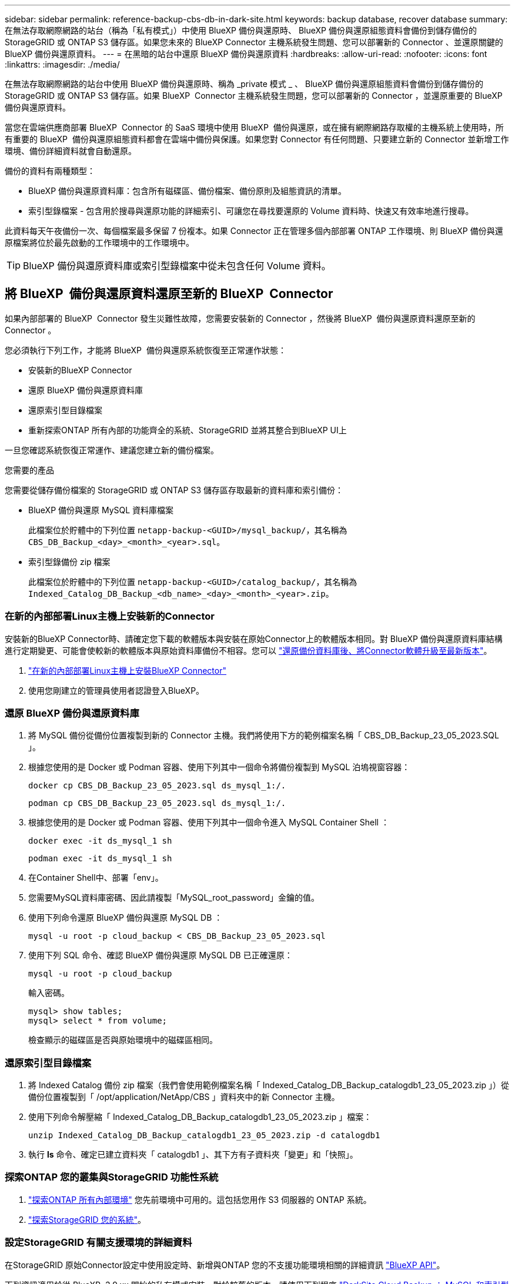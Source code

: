 ---
sidebar: sidebar 
permalink: reference-backup-cbs-db-in-dark-site.html 
keywords: backup database, recover database 
summary: 在無法存取網際網路的站台（稱為「私有模式」）中使用 BlueXP 備份與還原時、 BlueXP 備份與還原組態資料會備份到儲存備份的 StorageGRID 或 ONTAP S3 儲存區。如果您未來的 BlueXP Connector 主機系統發生問題、您可以部署新的 Connector 、並還原關鍵的 BlueXP 備份與還原資料。 
---
= 在黑暗的站台中還原 BlueXP 備份與還原資料
:hardbreaks:
:allow-uri-read: 
:nofooter: 
:icons: font
:linkattrs: 
:imagesdir: ./media/


[role="lead"]
在無法存取網際網路的站台中使用 BlueXP 備份與還原時、稱為 _private 模式 _ 、 BlueXP 備份與還原組態資料會備份到儲存備份的 StorageGRID 或 ONTAP S3 儲存區。如果 BlueXP  Connector 主機系統發生問題，您可以部署新的 Connector ，並還原重要的 BlueXP  備份與還原資料。

當您在雲端供應商部署 BlueXP  Connector 的 SaaS 環境中使用 BlueXP  備份與還原，或在擁有網際網路存取權的主機系統上使用時，所有重要的 BlueXP  備份與還原組態資料都會在雲端中備份與保護。如果您對 Connector 有任何問題、只要建立新的 Connector 並新增工作環境、備份詳細資料就會自動還原。

備份的資料有兩種類型：

* BlueXP 備份與還原資料庫：包含所有磁碟區、備份檔案、備份原則及組態資訊的清單。
* 索引型錄檔案 - 包含用於搜尋與還原功能的詳細索引、可讓您在尋找要還原的 Volume 資料時、快速又有效率地進行搜尋。


此資料每天午夜備份一次、每個檔案最多保留 7 份複本。如果 Connector 正在管理多個內部部署 ONTAP 工作環境、則 BlueXP 備份與還原檔案將位於最先啟動的工作環境中的工作環境中。


TIP: BlueXP 備份與還原資料庫或索引型錄檔案中從未包含任何 Volume 資料。



== 將 BlueXP  備份與還原資料還原至新的 BlueXP  Connector

如果內部部署的 BlueXP  Connector 發生災難性故障，您需要安裝新的 Connector ，然後將 BlueXP  備份與還原資料還原至新的 Connector 。

您必須執行下列工作，才能將 BlueXP  備份與還原系統恢復至正常運作狀態：

* 安裝新的BlueXP Connector
* 還原 BlueXP 備份與還原資料庫
* 還原索引型目錄檔案
* 重新探索ONTAP 所有內部的功能齊全的系統、StorageGRID 並將其整合到BlueXP UI上


一旦您確認系統恢復正常運作、建議您建立新的備份檔案。

.您需要的產品
您需要從儲存備份檔案的 StorageGRID 或 ONTAP S3 儲存區存取最新的資料庫和索引備份：

* BlueXP 備份與還原 MySQL 資料庫檔案
+
此檔案位於貯體中的下列位置 `netapp-backup-<GUID>/mysql_backup/`，其名稱為 `CBS_DB_Backup_<day>_<month>_<year>.sql`。

* 索引型錄備份 zip 檔案
+
此檔案位於貯體中的下列位置 `netapp-backup-<GUID>/catalog_backup/`，其名稱為 `Indexed_Catalog_DB_Backup_<db_name>_<day>_<month>_<year>.zip`。





=== 在新的內部部署Linux主機上安裝新的Connector

安裝新的BlueXP Connector時、請確定您下載的軟體版本與安裝在原始Connector上的軟體版本相同。對 BlueXP 備份與還原資料庫結構進行定期變更、可能會使較新的軟體版本與原始資料庫備份不相容。您可以 https://docs.netapp.com/us-en/bluexp-setup-admin/task-upgrade-connector.html["還原備份資料庫後、將Connector軟體升級至最新版本"^]。

. https://docs.netapp.com/us-en/bluexp-setup-admin/task-quick-start-private-mode.html["在新的內部部署Linux主機上安裝BlueXP Connector"^]
. 使用您剛建立的管理員使用者認證登入BlueXP。




=== 還原 BlueXP 備份與還原資料庫

. 將 MySQL 備份從備份位置複製到新的 Connector 主機。我們將使用下方的範例檔案名稱「 CBS_DB_Backup_23_05_2023.SQL 」。
. 根據您使用的是 Docker 或 Podman 容器、使用下列其中一個命令將備份複製到 MySQL 泊塢視窗容器：
+
[source, cli]
----
docker cp CBS_DB_Backup_23_05_2023.sql ds_mysql_1:/.
----
+
[source, cli]
----
podman cp CBS_DB_Backup_23_05_2023.sql ds_mysql_1:/.
----
. 根據您使用的是 Docker 或 Podman 容器、使用下列其中一個命令進入 MySQL Container Shell ：
+
[source, cli]
----
docker exec -it ds_mysql_1 sh
----
+
[source, cli]
----
podman exec -it ds_mysql_1 sh
----
. 在Container Shell中、部署「env」。
. 您需要MySQL資料庫密碼、因此請複製「MySQL_root_password」金鑰的值。
. 使用下列命令還原 BlueXP 備份與還原 MySQL DB ：
+
[source, cli]
----
mysql -u root -p cloud_backup < CBS_DB_Backup_23_05_2023.sql
----
. 使用下列 SQL 命令、確認 BlueXP 備份與還原 MySQL DB 已正確還原：
+
[source, cli]
----
mysql -u root -p cloud_backup
----
+
輸入密碼。

+
[source, cli]
----
mysql> show tables;
mysql> select * from volume;
----
+
檢查顯示的磁碟區是否與原始環境中的磁碟區相同。





=== 還原索引型目錄檔案

. 將 Indexed Catalog 備份 zip 檔案（我們會使用範例檔案名稱「 Indexed_Catalog_DB_Backup_catalogdb1_23_05_2023.zip 」）從備份位置複製到「 /opt/application/NetApp/CBS 」資料夾中的新 Connector 主機。
. 使用下列命令解壓縮「 Indexed_Catalog_DB_Backup_catalogdb1_23_05_2023.zip 」檔案：
+
[source, cli]
----
unzip Indexed_Catalog_DB_Backup_catalogdb1_23_05_2023.zip -d catalogdb1
----
. 執行 *ls* 命令、確定已建立資料夾「 catalogdb1 」、其下方有子資料夾「變更」和「快照」。




=== 探索ONTAP 您的叢集與StorageGRID 功能性系統

. https://docs.netapp.com/us-en/bluexp-ontap-onprem/task-discovering-ontap.html#discover-clusters-using-a-connector["探索ONTAP 所有內部環境"^] 您先前環境中可用的。這包括您用作 S3 伺服器的 ONTAP 系統。
. https://docs.netapp.com/us-en/bluexp-storagegrid/task-discover-storagegrid.html["探索StorageGRID 您的系統"^]。




=== 設定StorageGRID 有關支援環境的詳細資料

在StorageGRID 原始Connector設定中使用設定時、新增與ONTAP 您的不支援功能環境相關的詳細資訊 https://docs.netapp.com/us-en/bluexp-automation/index.html["BlueXP API"^]。

下列資訊適用於從 BlueXP  3.9.xx 開始的私有模式安裝。對於較舊的版本，請使用下列程序 https://community.netapp.com/t5/Tech-ONTAP-Blogs/DarkSite-Cloud-Backup-MySQL-and-Indexed-Catalog-Backup-and-Restore/ba-p/440800["DarkSite Cloud Backup ： MySQL 和索引型錄備份與還原"^]：。

您需要針對ONTAP 每個將資料備份StorageGRID 到EFlash的支援系統執行這些步驟。

. 使用下列O驗 證/權杖API擷取授權權杖。
+
[source, http]
----
curl 'http://10.193.192.202/oauth/token' -X POST -H 'User-Agent: Mozilla/5.0 (Macintosh; Intel Mac OS X 10.15; rv:100101 Firefox/108.0' -H 'Accept: application/json' -H 'Accept-Language: en-US,en;q=0.5' -H 'Accept-Encoding: gzip, deflate' -H 'Content-Type: application/json' -d '{"username":"admin@netapp.com","password":"Netapp@123","grant_type":"password"}
> '
----
+
雖然 IP 位址，使用者名稱和密碼是自訂值，但帳戶名稱不是。帳戶名稱一律為「 account-DARKSITE1 」。

+
此API會傳回如下回應。您可以擷取授權權杖、如下所示。

+
[source, text]
----
{"expires_in":21600,"access_token":"eyJhbGciOiJSUzI1NiIsInR5cCI6IkpXVCIsImtpZCI6IjJlMGFiZjRiIn0eyJzdWIiOiJvY2NtYXV0aHwxIiwiYXVkIjpbImh0dHBzOi8vYXBpLmNsb3VkLm5ldGFwcC5jb20iXSwiaHR0cDovL2Nsb3VkLm5ldGFwcC5jb20vZnVsbF9uYW1lIjoiYWRtaW4iLCJodHRwOi8vY2xvdWQubmV0YXBwLmNvbS9lbWFpbCI6ImFkbWluQG5ldGFwcC5jb20iLCJzY29wZSI6Im9wZW5pZCBwcm9maWxlIiwiaWF0IjoxNjcyNzM2MDIzLCJleHAiOjE2NzI3NTc2MjMsImlzcyI6Imh0dHA6Ly9vY2NtYXV0aDo4NDIwLyJ9CJtRpRDY23PokyLg1if67bmgnMcYxdCvBOY-ZUYWzhrWbbY_hqUH4T-114v_pNDsPyNDyWqHaKizThdjjHYHxm56vTz_Vdn4NqjaBDPwN9KAnC6Z88WA1cJ4WRQqj5ykODNDmrv5At_f9HHp0-xVMyHqywZ4nNFalMvAh4xESc5jfoKOZc-IOQdWm4F4LHpMzs4qFzCYthTuSKLYtqSTUrZB81-o-ipvrOqSo1iwIeHXZJJV-UsWun9daNgiYd_wX-4WWJViGEnDzzwOKfUoUoe1Fg3ch--7JFkFl-rrXDOjk1sUMumN3WHV9usp1PgBE5HAcJPrEBm0ValSZcUbiA"}
----
. 使用租戶/外部/資源API擷取工作環境ID和X-agent-ID。
+
[source, http]
----
curl -X GET http://10.193.192.202/tenancy/external/resource?account=account-DARKSITE1 -H 'accept: application/json' -H 'authorization: Bearer eyJhbGciOiJSUzI1NiIsInR5cCI6IkpXVCIsImtpZCI6IjJlMGFiZjRiIn0eyJzdWIiOiJvY2NtYXV0aHwxIiwiYXVkIjpbImh0dHBzOi8vYXBpLmNsb3VkLm5ldGFwcC5jb20iXSwiaHR0cDovL2Nsb3VkLm5ldGFwcC5jb20vZnVsbF9uYW1lIjoiYWRtaW4iLCJodHRwOi8vY2xvdWQubmV0YXBwLmNvbS9lbWFpbCI6ImFkbWluQG5ldGFwcC5jb20iLCJzY29wZSI6Im9wZW5pZCBwcm9maWxlIiwiaWF0IjoxNjcyNzIyNzEzLCJleHAiOjE2NzI3NDQzMTMsImlzcyI6Imh0dHA6Ly9vY2NtYXV0aDo4NDIwLyJ9X_cQF8xttD0-S7sU2uph2cdu_kN-fLWpdJJX98HODwPpVUitLcxV28_sQhuopjWobozPelNISf7KvMqcoXc5kLDyX-yE0fH9gr4XgkdswjWcNvw2rRkFzjHpWrETgfqAMkZcAukV4DHuxogHWh6-DggB1NgPZT8A_szHinud5W0HJ9c4AaT0zC-sp81GaqMahPf0KcFVyjbBL4krOewgKHGFo_7ma_4mF39B1LCj7Vc2XvUd0wCaJvDMjwp19-KbZqmmBX9vDnYp7SSxC1hHJRDStcFgJLdJHtowweNH2829KsjEGBTTcBdO8SvIDtctNH_GAxwSgMT3zUfwaOimPw'
----
+
此API會傳回如下回應。「資源識別碼」下的值代表_WorkingEnvironment ID_、而「agentId」下的值則代表_x-agent-id_。

. 使用與工作環境相關的 StorageGRID 系統詳細資料，更新 BlueXP  備份與還原資料庫。請務必輸入StorageGRID 完整的網域名稱、以及存取金鑰和儲存金鑰、如下所示：
+
[source, http]
----
curl -X POST 'http://10.193.192.202/account/account-DARKSITE1/providers/cloudmanager_cbs/api/v1/sg/credentials/working-environment/OnPremWorkingEnvironment-pMtZND0M' \
> --header 'authorization: Bearer eyJhbGciOiJSUzI1NiIsInR5cCI6IkpXVCIsImtpZCI6IjJlMGFiZjRiIn0eyJzdWIiOiJvY2NtYXV0aHwxIiwiYXVkIjpbImh0dHBzOi8vYXBpLmNsb3VkLm5ldGFwcC5jb20iXSwiaHR0cDovL2Nsb3VkLm5ldGFwcC5jb20vZnVsbF9uYW1lIjoiYWRtaW4iLCJodHRwOi8vY2xvdWQubmV0YXBwLmNvbS9lbWFpbCI6ImFkbWluQG5ldGFwcC5jb20iLCJzY29wZSI6Im9wZW5pZCBwcm9maWxlIiwiaWF0IjoxNjcyNzIyNzEzLCJleHAiOjE2NzI3NDQzMTMsImlzcyI6Imh0dHA6Ly9vY2NtYXV0aDo4NDIwLyJ9X_cQF8xttD0-S7sU2uph2cdu_kN-fLWpdJJX98HODwPpVUitLcxV28_sQhuopjWobozPelNISf7KvMqcoXc5kLDyX-yE0fH9gr4XgkdswjWcNvw2rRkFzjHpWrETgfqAMkZcAukV4DHuxogHWh6-DggB1NgPZT8A_szHinud5W0HJ9c4AaT0zC-sp81GaqMahPf0KcFVyjbBL4krOewgKHGFo_7ma_4mF39B1LCj7Vc2XvUd0wCaJvDMjwp19-KbZqmmBX9vDnYp7SSxC1hHJRDStcFgJLdJHtowweNH2829KsjEGBTTcBdO8SvIDtctNH_GAxwSgMT3zUfwaOimPw' \
> --header 'x-agent-id: vB_1xShPpBtUosjD7wfBlLIhqDgIPA0wclients' \
> -d '
> { "storage-server" : "sr630ip15.rtp.eng.netapp.com:10443", "access-key": "2ZMYOAVAS5E70MCNH9", "secret-password": "uk/6ikd4LjlXQOFnzSzP/T0zR4ZQlG0w1xgWsB" }'
----




=== 驗證 BlueXP 備份與還原設定

. 選取每ONTAP 個執行中的環境、然後按一下右窗格中備份與還原服務旁的*檢視備份*。
+
您應該能夠查看為磁碟區建立的所有備份。

. 在「還原儀表板」的「搜尋與還原」區段下、按一下「*索引設定*」。
+
請確定先前啟用「索引」目錄的工作環境仍保持啟用狀態。

. 在「搜尋與還原」頁面中、執行幾項目錄搜尋、以確認已成功完成索引目錄還原。

